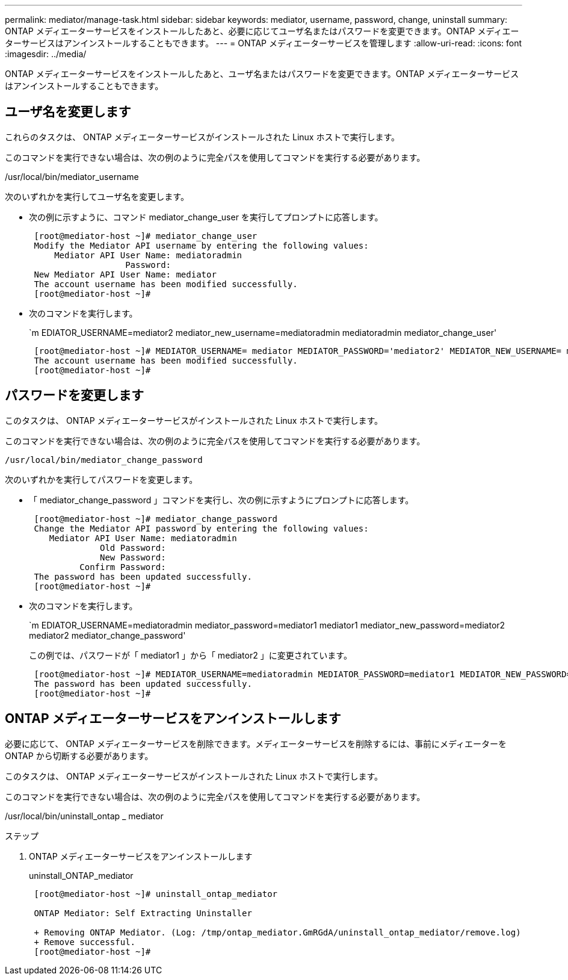 ---
permalink: mediator/manage-task.html 
sidebar: sidebar 
keywords: mediator, username, password, change, uninstall 
summary: ONTAP メディエーターサービスをインストールしたあと、必要に応じてユーザ名またはパスワードを変更できます。ONTAP メディエーターサービスはアンインストールすることもできます。 
---
= ONTAP メディエーターサービスを管理します
:allow-uri-read: 
:icons: font
:imagesdir: ../media/


[role="lead"]
ONTAP メディエーターサービスをインストールしたあと、ユーザ名またはパスワードを変更できます。ONTAP メディエーターサービスはアンインストールすることもできます。



== ユーザ名を変更します

これらのタスクは、 ONTAP メディエーターサービスがインストールされた Linux ホストで実行します。

このコマンドを実行できない場合は、次の例のように完全パスを使用してコマンドを実行する必要があります。

/usr/local/bin/mediator_username

次のいずれかを実行してユーザ名を変更します。

* 次の例に示すように、コマンド mediator_change_user を実行してプロンプトに応答します。
+
....
 [root@mediator-host ~]# mediator_change_user
 Modify the Mediator API username by entering the following values:
     Mediator API User Name: mediatoradmin
                   Password:
 New Mediator API User Name: mediator
 The account username has been modified successfully.
 [root@mediator-host ~]#
....
* 次のコマンドを実行します。
+
`m EDIATOR_USERNAME=mediator2 mediator_new_username=mediatoradmin mediatoradmin mediator_change_user'

+
....
 [root@mediator-host ~]# MEDIATOR_USERNAME= mediator MEDIATOR_PASSWORD='mediator2' MEDIATOR_NEW_USERNAME= mediatoradmin mediator_change_user
 The account username has been modified successfully.
 [root@mediator-host ~]#
....




== パスワードを変更します

このタスクは、 ONTAP メディエーターサービスがインストールされた Linux ホストで実行します。

このコマンドを実行できない場合は、次の例のように完全パスを使用してコマンドを実行する必要があります。

`/usr/local/bin/mediator_change_password`

次のいずれかを実行してパスワードを変更します。

* 「 mediator_change_password 」コマンドを実行し、次の例に示すようにプロンプトに応答します。
+
....
 [root@mediator-host ~]# mediator_change_password
 Change the Mediator API password by entering the following values:
    Mediator API User Name: mediatoradmin
              Old Password:
              New Password:
          Confirm Password:
 The password has been updated successfully.
 [root@mediator-host ~]#
....
* 次のコマンドを実行します。
+
`m EDIATOR_USERNAME=mediatoradmin mediator_password=mediator1 mediator1 mediator_new_password=mediator2 mediator2 mediator_change_password'

+
この例では、パスワードが「 mediator1 」から「 mediator2 」に変更されています。

+
....
 [root@mediator-host ~]# MEDIATOR_USERNAME=mediatoradmin MEDIATOR_PASSWORD=mediator1 MEDIATOR_NEW_PASSWORD=mediator2 mediator_change_password
 The password has been updated successfully.
 [root@mediator-host ~]#
....




== ONTAP メディエーターサービスをアンインストールします

必要に応じて、 ONTAP メディエーターサービスを削除できます。メディエーターサービスを削除するには、事前にメディエーターを ONTAP から切断する必要があります。

このタスクは、 ONTAP メディエーターサービスがインストールされた Linux ホストで実行します。

このコマンドを実行できない場合は、次の例のように完全パスを使用してコマンドを実行する必要があります。

/usr/local/bin/uninstall_ontap _ mediator

.ステップ
. ONTAP メディエーターサービスをアンインストールします
+
uninstall_ONTAP_mediator

+
....
 [root@mediator-host ~]# uninstall_ontap_mediator

 ONTAP Mediator: Self Extracting Uninstaller

 + Removing ONTAP Mediator. (Log: /tmp/ontap_mediator.GmRGdA/uninstall_ontap_mediator/remove.log)
 + Remove successful.
 [root@mediator-host ~]#
....

